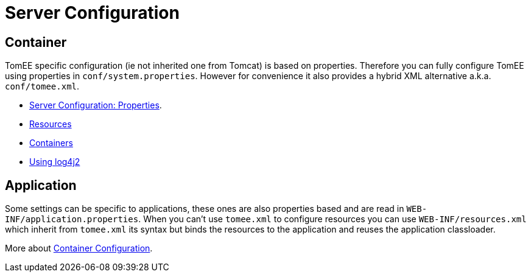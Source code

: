 = Server Configuration
:jbake-date: 2016-03-16
:jbake-type: page
:jbake-status: published
:jbake-tomeepdf:

== Container

TomEE specific configuration (ie not inherited one from Tomcat) is based on properties.
Therefore you can fully configure TomEE using properties in `conf/system.properties`.
However for convenience it also provides a hybrid XML alternative a.k.a. `conf/tomee.xml`.

- xref:admin/configuration/server.adoc[Server Configuration: Properties].
- xref:admin/configuration/resources.adoc[Resources]
- xref:admin/configuration/containers.adoc[Containers]
- xref:admin/configuration/log4j2.adoc[Using log4j2]

== Application

Some settings can be specific to applications, these ones are also properties based and are read in `WEB-INF/application.properties`.
When you can't use `tomee.xml` to configure resources you can use `WEB-INF/resources.xml` which inherit from `tomee.xml` its syntax but binds the resources to the application and reuses the application classloader.

More about xref:admin/configuration/application.adoc[Container Configuration].
